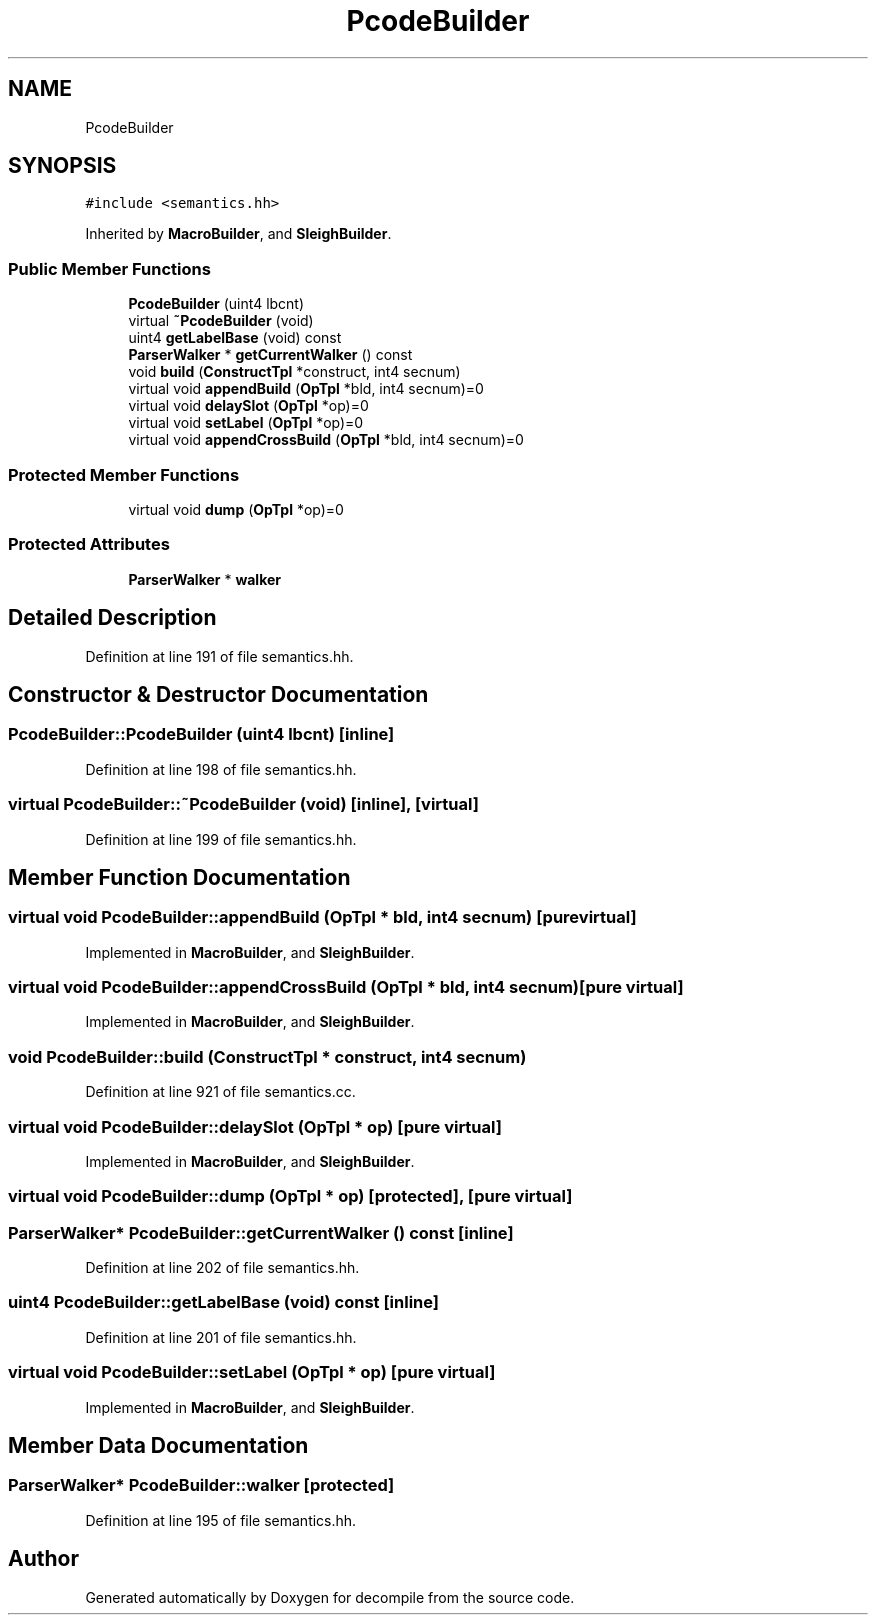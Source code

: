 .TH "PcodeBuilder" 3 "Sun Apr 14 2019" "decompile" \" -*- nroff -*-
.ad l
.nh
.SH NAME
PcodeBuilder
.SH SYNOPSIS
.br
.PP
.PP
\fC#include <semantics\&.hh>\fP
.PP
Inherited by \fBMacroBuilder\fP, and \fBSleighBuilder\fP\&.
.SS "Public Member Functions"

.in +1c
.ti -1c
.RI "\fBPcodeBuilder\fP (uint4 lbcnt)"
.br
.ti -1c
.RI "virtual \fB~PcodeBuilder\fP (void)"
.br
.ti -1c
.RI "uint4 \fBgetLabelBase\fP (void) const"
.br
.ti -1c
.RI "\fBParserWalker\fP * \fBgetCurrentWalker\fP () const"
.br
.ti -1c
.RI "void \fBbuild\fP (\fBConstructTpl\fP *construct, int4 secnum)"
.br
.ti -1c
.RI "virtual void \fBappendBuild\fP (\fBOpTpl\fP *bld, int4 secnum)=0"
.br
.ti -1c
.RI "virtual void \fBdelaySlot\fP (\fBOpTpl\fP *op)=0"
.br
.ti -1c
.RI "virtual void \fBsetLabel\fP (\fBOpTpl\fP *op)=0"
.br
.ti -1c
.RI "virtual void \fBappendCrossBuild\fP (\fBOpTpl\fP *bld, int4 secnum)=0"
.br
.in -1c
.SS "Protected Member Functions"

.in +1c
.ti -1c
.RI "virtual void \fBdump\fP (\fBOpTpl\fP *op)=0"
.br
.in -1c
.SS "Protected Attributes"

.in +1c
.ti -1c
.RI "\fBParserWalker\fP * \fBwalker\fP"
.br
.in -1c
.SH "Detailed Description"
.PP 
Definition at line 191 of file semantics\&.hh\&.
.SH "Constructor & Destructor Documentation"
.PP 
.SS "PcodeBuilder::PcodeBuilder (uint4 lbcnt)\fC [inline]\fP"

.PP
Definition at line 198 of file semantics\&.hh\&.
.SS "virtual PcodeBuilder::~PcodeBuilder (void)\fC [inline]\fP, \fC [virtual]\fP"

.PP
Definition at line 199 of file semantics\&.hh\&.
.SH "Member Function Documentation"
.PP 
.SS "virtual void PcodeBuilder::appendBuild (\fBOpTpl\fP * bld, int4 secnum)\fC [pure virtual]\fP"

.PP
Implemented in \fBMacroBuilder\fP, and \fBSleighBuilder\fP\&.
.SS "virtual void PcodeBuilder::appendCrossBuild (\fBOpTpl\fP * bld, int4 secnum)\fC [pure virtual]\fP"

.PP
Implemented in \fBMacroBuilder\fP, and \fBSleighBuilder\fP\&.
.SS "void PcodeBuilder::build (\fBConstructTpl\fP * construct, int4 secnum)"

.PP
Definition at line 921 of file semantics\&.cc\&.
.SS "virtual void PcodeBuilder::delaySlot (\fBOpTpl\fP * op)\fC [pure virtual]\fP"

.PP
Implemented in \fBMacroBuilder\fP, and \fBSleighBuilder\fP\&.
.SS "virtual void PcodeBuilder::dump (\fBOpTpl\fP * op)\fC [protected]\fP, \fC [pure virtual]\fP"

.SS "\fBParserWalker\fP* PcodeBuilder::getCurrentWalker () const\fC [inline]\fP"

.PP
Definition at line 202 of file semantics\&.hh\&.
.SS "uint4 PcodeBuilder::getLabelBase (void) const\fC [inline]\fP"

.PP
Definition at line 201 of file semantics\&.hh\&.
.SS "virtual void PcodeBuilder::setLabel (\fBOpTpl\fP * op)\fC [pure virtual]\fP"

.PP
Implemented in \fBMacroBuilder\fP, and \fBSleighBuilder\fP\&.
.SH "Member Data Documentation"
.PP 
.SS "\fBParserWalker\fP* PcodeBuilder::walker\fC [protected]\fP"

.PP
Definition at line 195 of file semantics\&.hh\&.

.SH "Author"
.PP 
Generated automatically by Doxygen for decompile from the source code\&.
